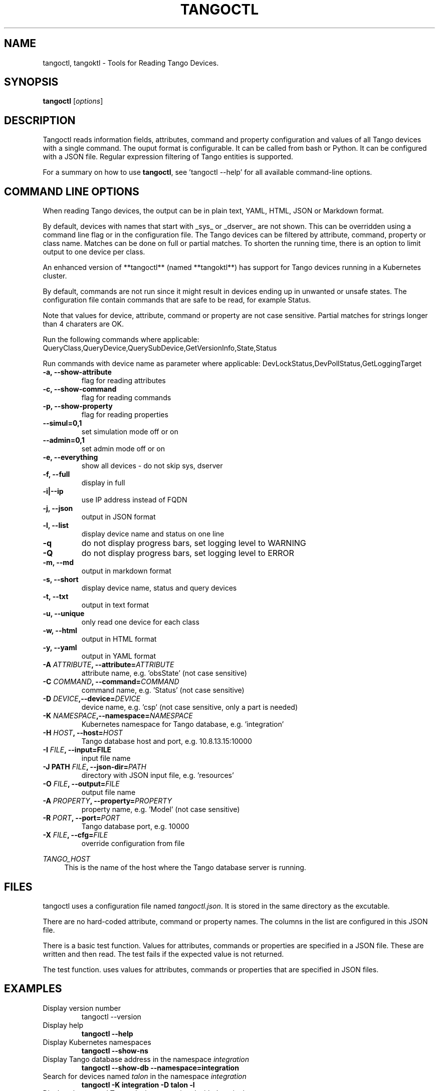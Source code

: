 .\"                                      Hey, EMACS: -*- nroff -*-
.\" First parameter, NAME, should be all caps
.\" Second parameter, SECTION, should be 1-8, maybe w/ subsection
.\" other parameters are allowed: see man(7), man(1)
.TH TANGOCTL 1 "May 30, 2025" "Tango tools" "User Commands"
.\" Please adjust this date whenever revising the manpage.
.\"
.\" Some roff macros, for reference:
.\" .nh        disable hyphenation
.\" .hy        enable hyphenation
.\" .ad l      left justify
.\" .ad b      justify to both left and right margins
.\" .nf        disable filling
.\" .fi        enable filling
.\" .br        insert line break
.\" .sp <n>    insert n+1 empty lines
.\" for manpage-specific macros, see man(7) and groff_man(7)
.\" .SH        section heading
.\" .SS        secondary section heading
.\"
.\"
.\" To preview this page as plain text: nroff -man tangoctl.1
.\"
.SH NAME

tangoctl, tangoktl \- Tools for Reading Tango Devices.

.SH SYNOPSIS

.B tangoctl
.RI [ options ]

.SH DESCRIPTION

Tangoctl reads information fields, attributes, command and property configuration and
values of all Tango devices with a single command. The ouput format is configurable. It
can be called from bash or Python. It can be configured with a JSON file. Regular
expression filtering of Tango entities is supported.

For a summary on how to use \fBtangoctl\fR, see 'tangoctl \-\-help' for all available command\(hyline options.

.SH COMMAND LINE OPTIONS

When reading Tango devices, the output can be in plain text, YAML, HTML, JSON or Markdown format.

By default, devices with names that start with _sys_ or _dserver_ are not shown. This
can be overridden using a command line flag or in the configuration file. The Tango
devices can be filtered by attribute, command, property or class name. Matches can be
done on full or partial matches.  To shorten the running time, there is an option to
limit output to one device per class.

An enhanced version of **tangoctl** (named **tangoktl**) has support for Tango devices
running in a Kubernetes cluster.

By default, commands are not run since it might result in devices ending up in unwanted
or unsafe states. The configuration file contain commands that are safe to be read,
for example Status.

Note that values for device, attribute, command or property are not case sensitive.
Partial matches for strings longer than 4 charaters are OK.

Run the following commands where applicable:
QueryClass,QueryDevice,QuerySubDevice,GetVersionInfo,State,Status

Run commands with device name as parameter where applicable:
DevLockStatus,DevPollStatus,GetLoggingTarget

.TP
.B -a, --show-attribute
flag for reading attributes

.TP
.B -c, --show-command
flag for reading commands

.TP
.B -p, --show-property
flag for reading properties

.TP
.B --simul=0,1
set simulation mode off or on

.TP
.B --admin=0,1
set admin mode off or on

.TP
.B -e, --everything
show all devices - do not skip sys, dserver

.TP
.B -f, --full
display in full

.TP
.B -i|--ip
use IP address instead of FQDN

.TP
.B -j, --json
output in JSON format

.TP
.B -l, --list
display device name and status on one line

.TP
.B -q
do not display progress bars, set logging level to WARNING

.TP
.B -Q
do not display progress bars, set logging level to ERROR

.TP
.B -m, --md
output in markdown format

.TP
.B -s, --short
display device name, status and query devices

.TP
.B -t, --txt
output in text format

.TP
.B -u, --unique
only read one device for each class

.TP
.B -w, --html
output in HTML format

.TP
.B -y, --yaml
output in YAML format

.TP
.BI "-A " ATTRIBUTE ", --attribute=" ATTRIBUTE
attribute name, e.g. 'obsState' (not case sensitive)

.TP
.BI "-C " COMMAND ", --command=" COMMAND
command name, e.g. 'Status' (not case sensitive)

.TP
.BI "-D " DEVICE ",--device=" DEVICE
device name, e.g. 'csp' (not case sensitive, only a part is needed)

.TP
.BI "-K " NAMESPACE ",--namespace=" NAMESPACE
Kubernetes namespace for Tango database, e.g. 'integration'

.TP
.BI "-H " HOST ", --host=" HOST
Tango database host and port, e.g. 10.8.13.15:10000

.TP
.BI "-I " FILE ", --input=FILE
input file name

.TP
.BI "-J PATH " FILE ", --json-dir=" PATH
directory with JSON input file, e.g. 'resources'

.TP
.BI "-O " FILE ", --output=" FILE
output file name

.TP
.BI "-A " PROPERTY ", --property=" PROPERTY
property name, e.g. 'Model' (not case sensitive)

.TP
.BI "-R " PORT ", --port=" PORT
Tango database port, e.g. 10000

.TP
.BI "-X " FILE ", --cfg=" FILE
override configuration from file

.Sh "ENVIRONMENT VARIABLES"
.sp
.PP
\fITANGO_HOST\fR
.RS 4
This is the name of the host where the Tango database server is running.

.SH FILES

tangoctl uses a configuration file named \fItangoctl.json\fR. It is stored in the same directory as the excutable.

There are no hard-coded attribute, command or property names. The columns in the list
are configured in this JSON file.

There is a basic test function. Values for attributes, commands or properties are
specified in a JSON file. These are written and then read. The test fails if the
expected value is not returned.

The test function. uses values for attributes, commands or properties that are
specified in JSON files.

.SH EXAMPLES

.TP
Display version number
tangoctl --version

.TP
Display help
\fBtangoctl --help

.TP
Display Kubernetes namespaces
\fBtangoctl --show-ns\fR

.TP
Display Tango database address in the namespace \fIintegration\fR
\fBtangoctl --show-db --namespace=integration\fR

.TP
Search for devices named \fItalon\fR in the namespace \fIintegration\fR
\fBtangoctl -K integration -D talon -l\fR

.TP
Display classes and Tango devices associated with them in the namespace \fIintegration\fR
\fBtangoctl -d -K integration\fR

.TP
List Tango device names in the namespace \fIintegration\fR
\fBtangoctl -l -K integration\fR

.TP
Display all Tango devices in YAML formal (will take a long time) in the namespace \fIintegration\fR
\fBtangoctl -K integration --yaml\fR

.TP
Filter on device \fIska_mid/tm_leaf_node/csp_subarray01\fR in the namespace \fIintegration\fR
\fBtangoctl -f -K integration -D ska_mid/tm_leaf_node/csp_subarray01\fR

.TP
Search for devices with an attribute named \fIpower\fR in the namespace \fItest-equipment\fR
\fBtangoctl -K test-equipment -A power\fR

.TP
Search for devices with a command named \fIstatus\fR in the namespace \fIintegration\fR
\fBtangoctl -l -K integration -C status\fR

.TP
Search for devices with a property named \fIpower\fR in the namespace \fIintegration\fR
\fBtangoctl -l -K integration -P power\fR

.SH TESTING

Test input file format:

Files are in JSON format and contain values to be read and/or written, e.g:
{
    "description": "Turn admin mode on and check status",
    "test_on": [
        {
            "attribute": "adminMode",
            "read" : ""
        },
        {
            "attribute": "adminMode",
            "write": 1
        },
        {
            "attribute": "adminMode",
            "read": 1
        },
        {
            "command": "State",
            "return": "OFFLINE"
        },
        {
            "command": "Status"
        }
    ]
}

Files can contain environment variables that are read at run-time, e.g:
{
    "description": "Turn admin mode off and check status",
    "test_on": [
        {
            "attribute": "adminMode",
            "read": ""
        },
        {
            "attribute": "adminMode",
            "write": "${ADMIN_MODE}"
        },
        {
            "attribute": "adminMode",
            "read": "${ADMIN_MODE}"
        },
        {
            "command": "State",
            "return": "ONLINE"
        },
        {
            "command": "Status"
        }
    ]
}


.SH "SEE ALSO"

\fBtangoktl\fR(1)

.SH REFERENCES

The full documentation for \fBtangoctl\fR is available at
\fBhttps://ska-telescope-ska-tangoctl.readthedocs.io/en/latest/\fR

An experimental C++ version with a subset of the above functionality is available at

\fBhttps://gitlab.com/jcoetzer/tangoctl_cpp\fR

.SH AUTHORS

This utility is written by the SKAO Development Team <https://skao.int>.
